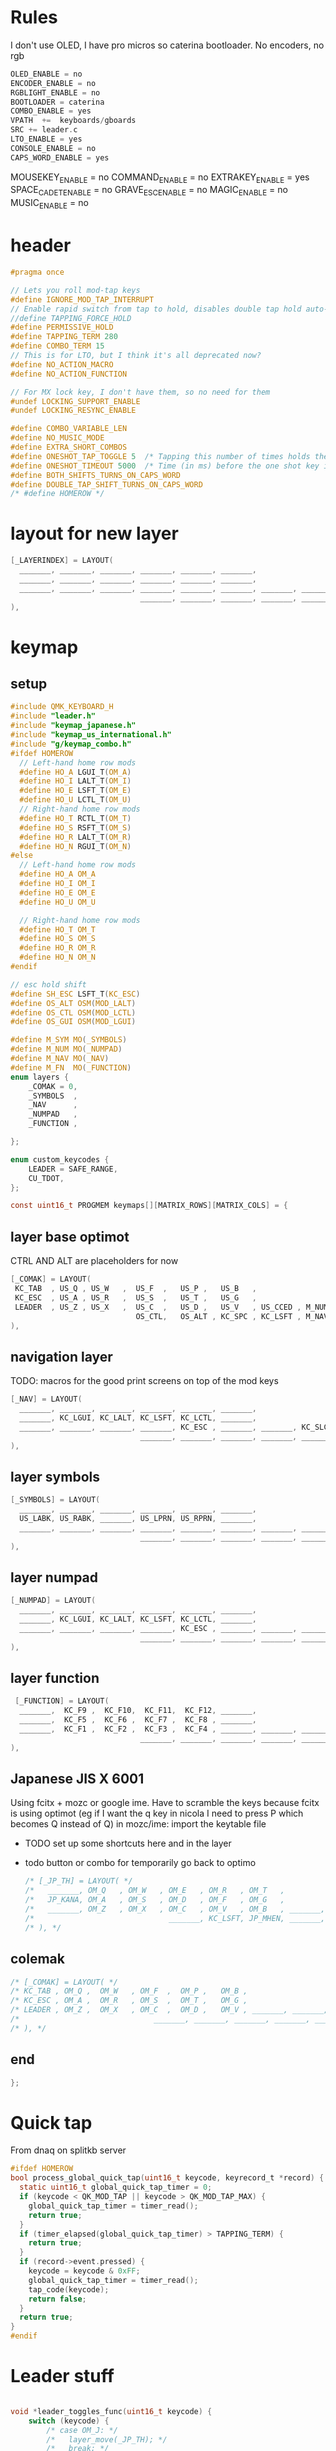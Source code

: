 #+auto_tangle: yes

* Rules
I don't use OLED, I have pro micros so caterina bootloader. No encoders, no rgb
#+begin_src c :tangle rules.mk
OLED_ENABLE = no
ENCODER_ENABLE = no
RGBLIGHT_ENABLE = no
BOOTLOADER = caterina
COMBO_ENABLE = yes
VPATH  +=  keyboards/gboards
SRC += leader.c
LTO_ENABLE = yes
CONSOLE_ENABLE = no
CAPS_WORD_ENABLE = yes
#+end_src


MOUSEKEY_ENABLE = no
COMMAND_ENABLE = no
EXTRAKEY_ENABLE = yes
SPACE_CADET_ENABLE = no
GRAVE_ESC_ENABLE = no
MAGIC_ENABLE = no
MUSIC_ENABLE = no
* header
#+begin_src c :tangle config.h
#pragma once

// Lets you roll mod-tap keys
#define IGNORE_MOD_TAP_INTERRUPT
// Enable rapid switch from tap to hold, disables double tap hold auto-repeat.
//define TAPPING_FORCE_HOLD
#define PERMISSIVE_HOLD
#define TAPPING_TERM 280
#define COMBO_TERM 15
// This is for LTO, but I think it's all deprecated now?
#define NO_ACTION_MACRO
#define NO_ACTION_FUNCTION

// For MX lock key, I don't have them, so no need for them
#undef LOCKING_SUPPORT_ENABLE
#undef LOCKING_RESYNC_ENABLE

#define COMBO_VARIABLE_LEN
#define NO_MUSIC_MODE
#define EXTRA_SHORT_COMBOS
#define ONESHOT_TAP_TOGGLE 5  /* Tapping this number of times holds the key until tapped once again. */
#define ONESHOT_TIMEOUT 5000  /* Time (in ms) before the one shot key is released */
#define BOTH_SHIFTS_TURNS_ON_CAPS_WORD
#define DOUBLE_TAP_SHIFT_TURNS_ON_CAPS_WORD
/* #define HOMEROW */
#+end_src


* layout for new layer
#+begin_src c
     [_LAYERINDEX] = LAYOUT(
       _______, _______, _______, _______, _______, _______,                                      _______, _______, _______, _______, _______, _______,
       _______, _______, _______, _______, _______, _______,                                      _______, _______, _______, _______, _______, _______,
       _______, _______, _______, _______, _______, _______, _______, _______,  _______, _______, _______, _______, _______, _______, _______, _______,
                                  _______, _______, _______, _______, _______,  _______, _______, _______, _______, _______
     ),
#+end_src

* keymap
** setup

#+begin_src c :tangle keymap.c
#include QMK_KEYBOARD_H
#include "leader.h"
#include "keymap_japanese.h"
#include "keymap_us_international.h"
#include "g/keymap_combo.h"
#ifdef HOMEROW
  // Left-hand home row mods
  #define HO_A LGUI_T(OM_A)
  #define HO_I LALT_T(OM_I)
  #define HO_E LSFT_T(OM_E)
  #define HO_U LCTL_T(OM_U)
  // Right-hand home row mods
  #define HO_T RCTL_T(OM_T)
  #define HO_S RSFT_T(OM_S)
  #define HO_R LALT_T(OM_R)
  #define HO_N RGUI_T(OM_N)
#else
  // Left-hand home row mods
  #define HO_A OM_A
  #define HO_I OM_I
  #define HO_E OM_E
  #define HO_U OM_U

  // Right-hand home row mods
  #define HO_T OM_T
  #define HO_S OM_S
  #define HO_R OM_R
  #define HO_N OM_N
#endif

// esc hold shift
#define SH_ESC LSFT_T(KC_ESC)
#define OS_ALT OSM(MOD_LALT)
#define OS_CTL OSM(MOD_LCTL)
#define OS_GUI OSM(MOD_LGUI)

#define M_SYM MO(_SYMBOLS)
#define M_NUM MO(_NUMPAD)
#define M_NAV MO(_NAV)
#define M_FN  MO(_FUNCTION)
enum layers {
    _COMAK = 0,
    _SYMBOLS  ,
    _NAV      ,
    _NUMPAD   ,
    _FUNCTION ,

};

enum custom_keycodes {
    LEADER = SAFE_RANGE,
    CU_TDOT,
};

const uint16_t PROGMEM keymaps[][MATRIX_ROWS][MATRIX_COLS] = {
#+end_src
** layer base optimot
[[./base layer.svg]]
CTRL AND ALT are placeholders for now
#+begin_src c :tangle keymap.c
    [_COMAK] = LAYOUT(
     KC_TAB  , US_Q , US_W   ,  US_F  ,   US_P ,   US_B   ,                                         US_J   , US_L   , US_U     , US_Y  , US_SCLN, KC_TAB  ,
     KC_ESC  , US_A , US_R   ,  US_S  ,   US_T ,   US_G   ,                                         US_M   , US_N   , US_E     , US_I  , US_O   , US_ACUT ,
     LEADER  , US_Z , US_X   ,  US_C  ,   US_D ,   US_V   , US_CCED , M_NUM ,     _______, US_EACU, US_K   , US_H   , US_COMM  , US_DOT, US_SLSH, _______ ,
                                OS_CTL,   OS_ALT , KC_SPC , KC_LSFT , M_NAV ,     M_FN   , M_SYM  , KC_ENT , KC_BSPC, KC_RIGHT
    ),
#+end_src
** navigation layer
TODO: macros for the good print screens on top of the mod keys
#+begin_src c :tangle keymap.c
    [_NAV] = LAYOUT(
      _______, _______, _______, _______, _______, _______,                                     KC_HOME, KC_PGDN, KC_PGUP, KC_END ,  KC_DEL , _______,
      _______, KC_LGUI, KC_LALT, KC_LSFT, KC_LCTL, _______,                                     KC_LEFT, KC_DOWN, KC_UP  , KC_RGHT,  KC_INS , _______,
      _______, _______, _______, _______, KC_ESC , _______, _______, KC_SLCK, _______, _______, KC_PAUSE,KC_MPRV, KC_MPLY, KC_MNXT,  KC_PSCR, _______,
                                 _______, _______, _______, _______, _______, _______, _______, _______, _______, _______
    ),
#+end_src
** layer symbols
#+begin_src c :tangle keymap.c
     [_SYMBOLS] = LAYOUT(
       _______, _______, _______, _______, _______, _______,                                      _______, _______, _______, _______, _______, _______,
       US_LABK, US_RABK, _______, US_LPRN, US_RPRN, _______,                                      _______, US_ASTR, US_DTIL, _______, _______, _______,
       _______, _______, _______, _______, _______, _______, _______, _______,  _______, _______, _______, _______, _______, CU_TDOT, _______, _______,
                                  _______, _______, _______, _______, _______,  _______, _______, _______, _______, _______
     ),
#+end_src
** layer numpad
#+begin_src c :tangle keymap.c
     [_NUMPAD] = LAYOUT(
       _______, _______, _______, _______, _______, _______,                                      US_MINS, US_7   , US_8   , US_9   , US_DOT , _______,
       _______, KC_LGUI, KC_LALT, KC_LSFT, KC_LCTL, _______,                                      US_PLUS, US_4   , US_5   , US_6   , US_0   , US_COMM,
       _______, _______, _______, _______, KC_ESC , _______, _______, _______,  _______, _______, US_ASTR, US_1   , US_2   , US_3   , US_SLSH, _______,
                                  _______, _______, _______, _______, _______,  _______, _______, _______, _______, _______
     ),
    #+end_src
** layer function
#+begin_src c :tangle keymap.c
     [_FUNCTION] = LAYOUT(
      _______,  KC_F9 ,  KC_F10,  KC_F11,  KC_F12, _______,                                     _______, _______, _______, _______, _______, _______,
      _______,  KC_F5 ,  KC_F6 ,  KC_F7 ,  KC_F8 , _______,                                     _______, KC_RCTL, KC_RSFT, KC_LALT, KC_RGUI, _______,
      _______,  KC_F1 ,  KC_F2 ,  KC_F3 ,  KC_F4 , _______, _______, _______, _______, _______, _______, _______, _______, _______, _______, _______,
                                 _______, _______, _______, _______, _______, _______, _______, _______, _______, _______
    ),
#+end_src
** Japanese JIS X 6001
Using fcitx + mozc or google ime.
Have to scramble the keys because fcitx is using optimot (eg if I want the q key in nicola I need to press P which becomes Q instead of Q)
in mozc/ime:
import the keytable file
 - TODO set up some shortcuts here and in the layer
 - todo button or combo for temporarily go back to optimo
   #+begin_src c :tangle keymap.c
     /* [_JP_TH] = LAYOUT( */
     /*   _______, OM_Q   , OM_W   , OM_E   , OM_R   , OM_T   ,                                      OM_Y   , OM_U   , OM_I   , OM_O   , OM_P   , OM_LBRC, */
     /*   JP_KANA, OM_A   , OM_S   , OM_D   , OM_F   , OM_G   ,                                      OM_H   , OM_J   , OM_K   , OM_L   , OM_SCLN, OM_RBRC, */
     /*   _______, OM_Z   , OM_X   , OM_C   , OM_V   , OM_B   , _______, _______,  _______, _______, OM_N   , OM_M   , OM_COMM, OM_DOT , OM_SLSH, XXXXXXX, */
     /*                              _______, KC_LSFT, JP_MHEN, _______, _______,  _______, _______, JP_HENK, KC_RSFT, JP_ZKHK */
     /* ), */
   #+end_src

** colemak
#+begin_src c :tangle keymap.c
     /* [_COMAK] = LAYOUT( */
     /* KC_TAB , OM_Q ,  OM_W   , OM_F  ,  OM_P ,   OM_B ,                                        OM_J,   OM_L ,  OM_U ,   OM_Y ,OM_SCLN, KC_BSPC, */
     /* KC_ESC , OM_A ,  OM_R   , OM_S  ,  OM_T ,   OM_G ,                                        OM_M,   OM_N ,  OM_E ,   OM_I ,  OM_O ,_______, */
     /* LEADER , OM_Z ,  OM_X   , OM_C  ,  OM_D ,   OM_V , _______, _______,     _______,  OM_RBRC, OM_K,   OM_H ,OM_COMM, OM_DOT ,OM_SLSH, KC_RSFT, */
     /*                              _______, _______, _______, _______, _______,  _______, _______, _______, _______, _______ */
     /* ), */
    #+end_src
** end
#+begin_src c :tangle keymap.c
    };
#+end_src


* Quick tap

From dnaq on splitkb server
#+begin_src c :tangle keymap.c
#ifdef HOMEROW
bool process_global_quick_tap(uint16_t keycode, keyrecord_t *record) {
  static uint16_t global_quick_tap_timer = 0;
  if (keycode < QK_MOD_TAP || keycode > QK_MOD_TAP_MAX) {
    global_quick_tap_timer = timer_read();
    return true;
  }
  if (timer_elapsed(global_quick_tap_timer) > TAPPING_TERM) {
    return true;
  }
  if (record->event.pressed) {
    keycode = keycode & 0xFF;
    global_quick_tap_timer = timer_read();
    tap_code(keycode);
    return false;
  }
  return true;
}
#endif
#+end_src
* Leader stuff
#+begin_src c :tangle keymap.c

void *leader_toggles_func(uint16_t keycode) {
    switch (keycode) {
        /* case OM_J: */
        /*   layer_move(_JP_TH); */
        /*   break; */
        /* case OM_C: */
        /*   layer_move(_COMAK); */
        /*   break; */
        /*  case OM_O: */
        /*  case OM_E: //for when we are in qwerty */
        /*  case OM_F: //for when we are in cmak */
        /*   layer_move(_OPTIMOT); */
        /*   break; */
      default:
            break;
    }
    return NULL;
}

void *leader_start_func(uint16_t keycode) {
    switch (keycode) {
        /* case KC_L: */
        /*     return leader_layers_func; // function to swap between my layers */
        /* case OM_T: */
        /* case OM_J: //for when we are in qwerty */
        /* case OM_N: //for when we are in cmak */
        /*     return leader_toggles_func; // function to swap between my layers */
        /* case KC_R: */
        /*     reset_keyboard(); // here LDR r will reset the keyboard */
        /*     return NULL; // signal that we're done */
       default:
            return NULL;
    }
    return NULL;
}
#+end_src
* process record user
#+begin_src c :tangle keymap.c
bool process_record_user(uint16_t keycode, keyrecord_t *record) {
    // Process leader key sequences
  if (!process_leader(keycode, record)) {
      return false;
  }
#ifdef HOMEROW
  return process_global_quick_tap(keycode, record);
#endif
     switch (keycode) {
        case LEADER:
            if (record->event.pressed) {
                start_leading();
            }
            return false;
       default:
            return true;  // Process all other keycodes normally
    }
}
#+end_src

* Combos
https://user-images.githubusercontent.com/72839499/130539776-64c081e4-e99b-4d23-a7e8-4db67cdaea16.png
#+begin_src c :tangle combos.def
COMB(leftbr    ,  US_LBRC     ,                US_W, US_F)
COMB(rbr       ,  US_RBRC     ,                US_F, US_P)


COMB(dollar    ,  US_DLR      ,                US_P, US_T)
COMB(colon     ,  US_COLN     ,                US_N, US_E)
COMB(at        ,  US_AT       ,                US_W, US_R)
COMB(hash      ,  US_HASH     ,                US_F, US_S)
COMB(percent   ,  US_PERC     ,                US_B, US_G)

COMB(minus     ,  US_MINS     ,                US_R, US_S)
COMB(equal     ,  US_EQL      ,                US_S, US_T)
COMB(plus      ,  US_PLUS     ,                US_T, US_G)

COMB(grv       ,  US_DGRV     ,                US_S, US_C)
COMB(tile      ,  US_DTIL     ,                US_T, US_D)

COMB(lcb       ,  US_LCBR     ,                US_X, US_C)
COMB(rcb       ,  US_RCBR     ,                US_C, US_D)


COMB(underscore,  US_UNDS     ,                US_T, US_C)



COMB(lprn      ,  US_LPRN     ,                US_L, US_U)
COMB(rprn      ,  US_RPRN     ,                US_U, US_Y)


COMB(dcir      ,  US_DCIR     ,                US_J, US_M)
COMB(ampr      ,  US_AMPR     ,                US_L, US_N)
COMB(astr      ,  US_ASTR     ,                US_U, US_E)
COMB(bslash    ,  US_BSLS     ,                US_Y, US_I)


COMB(pipe      ,  US_PIPE     ,                US_M, US_N)
COMB(exlm      ,  US_EXLM     ,                US_E, US_I)

COMB(ques      ,  US_QUES     ,                US_L, US_E)


#+end_src
todo:
=>
* TODOS
caps word
osm nsm
- Japanese thumb shift layer
- not dead ~
- symbol layer
- ctrl space and alt shift when togglin toggling japanese question mark
- Japanese normal layer with optimised layout?
- hyper?
- RALT (on P;)
- TT(layer) for right hand rpgm thing, left hand vn thing

* Thanks/References

- https://git.gronkiewicz.dev/pgronkievitz/qmk_firmware/src/branch/develop/keyboards/redox/keymaps/pgronkievitz/README.org For the original literate config idea
- [[https://github.com/manna-harbour/miryoku/tree/master/docs/reference#general-principles][Miryoku]]
- https://github.com/andrewjrae/kyria-keymap
- https://thomasbaart.nl/2018/12/01/reducing-firmware-size-in-qmk/
- https://docs.qmk.fm/#/squeezing_avr
- https://www.jonashietala.se/blog/2022/09/06/the_current_t-34_keyboard_layout
- https://github.com/yskoht/keymapviz
